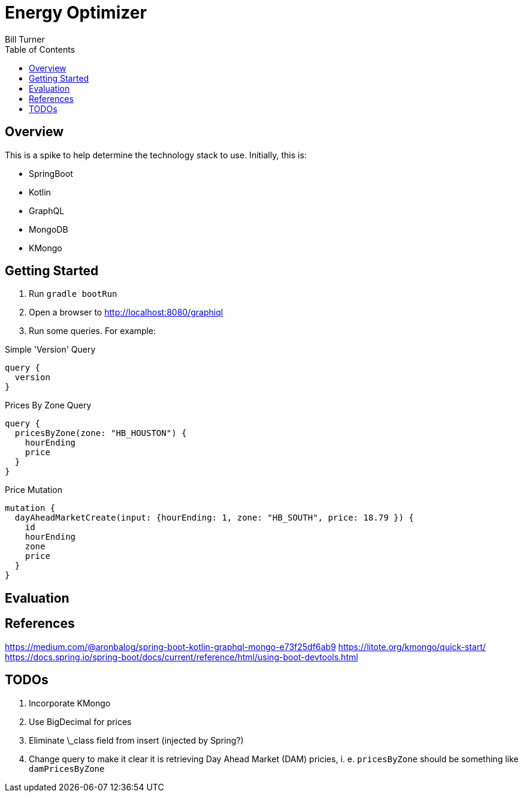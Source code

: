 = Energy Optimizer
Bill Turner
:toc:
:toc-placement!:

toc::[]

== Overview ==
This is a spike to help determine the technology stack to use. Initially, this is:

* SpringBoot
* Kotlin
* GraphQL
* MongoDB
* KMongo

== Getting Started
. Run `gradle bootRun`
. Open a browser to http://localhost:8080/graphiql
. Run some queries. For example:

.Simple 'Version' Query
[source,bash]
----
query {
  version
}
----

.Prices By Zone Query
[source,bash]
----
query {
  pricesByZone(zone: "HB_HOUSTON") {
    hourEnding
    price
  }
}
----

.Price Mutation
[source,bash]
----
mutation {
  dayAheadMarketCreate(input: {hourEnding: 1, zone: "HB_SOUTH", price: 18.79 }) {
    id
    hourEnding
    zone
    price
  }
}
----

== Evaluation

== References
https://medium.com/@aronbalog/spring-boot-kotlin-graphql-mongo-e73f25df6ab9
https://litote.org/kmongo/quick-start/
https://docs.spring.io/spring-boot/docs/current/reference/html/using-boot-devtools.html


== TODOs
. Incorporate KMongo
. Use BigDecimal for prices
. Eliminate \_class field from insert (injected by Spring?)
. Change query to make it clear it is retrieving Day Ahead Market (DAM) pricies, i. e. `pricesByZone` should be something like `damPricesByZone`
